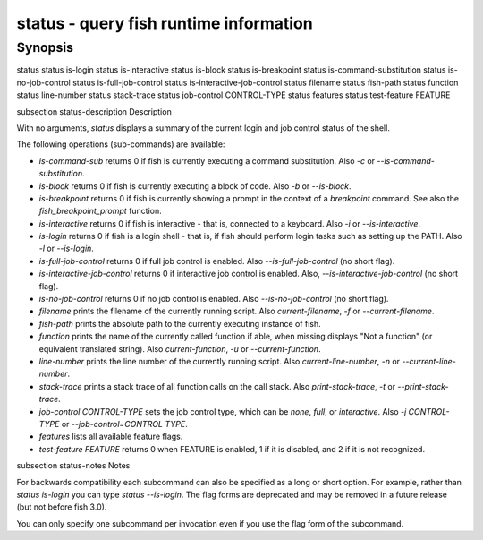 status - query fish runtime information
==========================================

Synopsis
--------

status
status is-login
status is-interactive
status is-block
status is-breakpoint
status is-command-substitution
status is-no-job-control
status is-full-job-control
status is-interactive-job-control
status filename
status fish-path
status function
status line-number
status stack-trace
status job-control CONTROL-TYPE
status features
status test-feature FEATURE


\subsection status-description Description

With no arguments, `status` displays a summary of the current login and job control status of the shell.

The following operations (sub-commands) are available:

- `is-command-sub` returns 0 if fish is currently executing a command substitution. Also `-c` or `--is-command-substitution`.

- `is-block` returns 0 if fish is currently executing a block of code. Also `-b` or `--is-block`.

- `is-breakpoint` returns 0 if fish is currently showing a prompt in the context of a `breakpoint` command. See also the `fish_breakpoint_prompt` function.

- `is-interactive` returns 0 if fish is interactive - that is, connected to a keyboard. Also `-i` or `--is-interactive`.

- `is-login` returns 0 if fish is a login shell - that is, if fish should perform login tasks such as setting up the PATH. Also `-l` or `--is-login`.

- `is-full-job-control` returns 0 if full job control is enabled. Also `--is-full-job-control` (no short flag).

- `is-interactive-job-control` returns 0 if interactive job control is enabled. Also, `--is-interactive-job-control` (no short flag).

- `is-no-job-control` returns 0 if no job control is enabled. Also `--is-no-job-control` (no short flag).

- `filename` prints the filename of the currently running script. Also `current-filename`, `-f` or `--current-filename`.

- `fish-path` prints the absolute path to the currently executing instance of fish.

- `function` prints the name of the currently called function if able, when missing displays "Not a
  function" (or equivalent translated string). Also `current-function`, `-u` or `--current-function`.

- `line-number` prints the line number of the currently running script. Also `current-line-number`, `-n` or `--current-line-number`.

- `stack-trace` prints a stack trace of all function calls on the call stack. Also `print-stack-trace`, `-t` or `--print-stack-trace`.

- `job-control CONTROL-TYPE` sets the job control type, which can be `none`, `full`, or `interactive`. Also `-j CONTROL-TYPE` or `--job-control=CONTROL-TYPE`.

- `features` lists all available feature flags.

- `test-feature FEATURE` returns 0 when FEATURE is enabled, 1 if it is disabled, and 2 if it is not recognized.

\subsection status-notes Notes

For backwards compatibility each subcommand can also be specified as a long or short option. For example, rather than `status is-login` you can type `status --is-login`. The flag forms are deprecated and may be removed in a future release (but not before fish 3.0).

You can only specify one subcommand per invocation even if you use the flag form of the subcommand.
